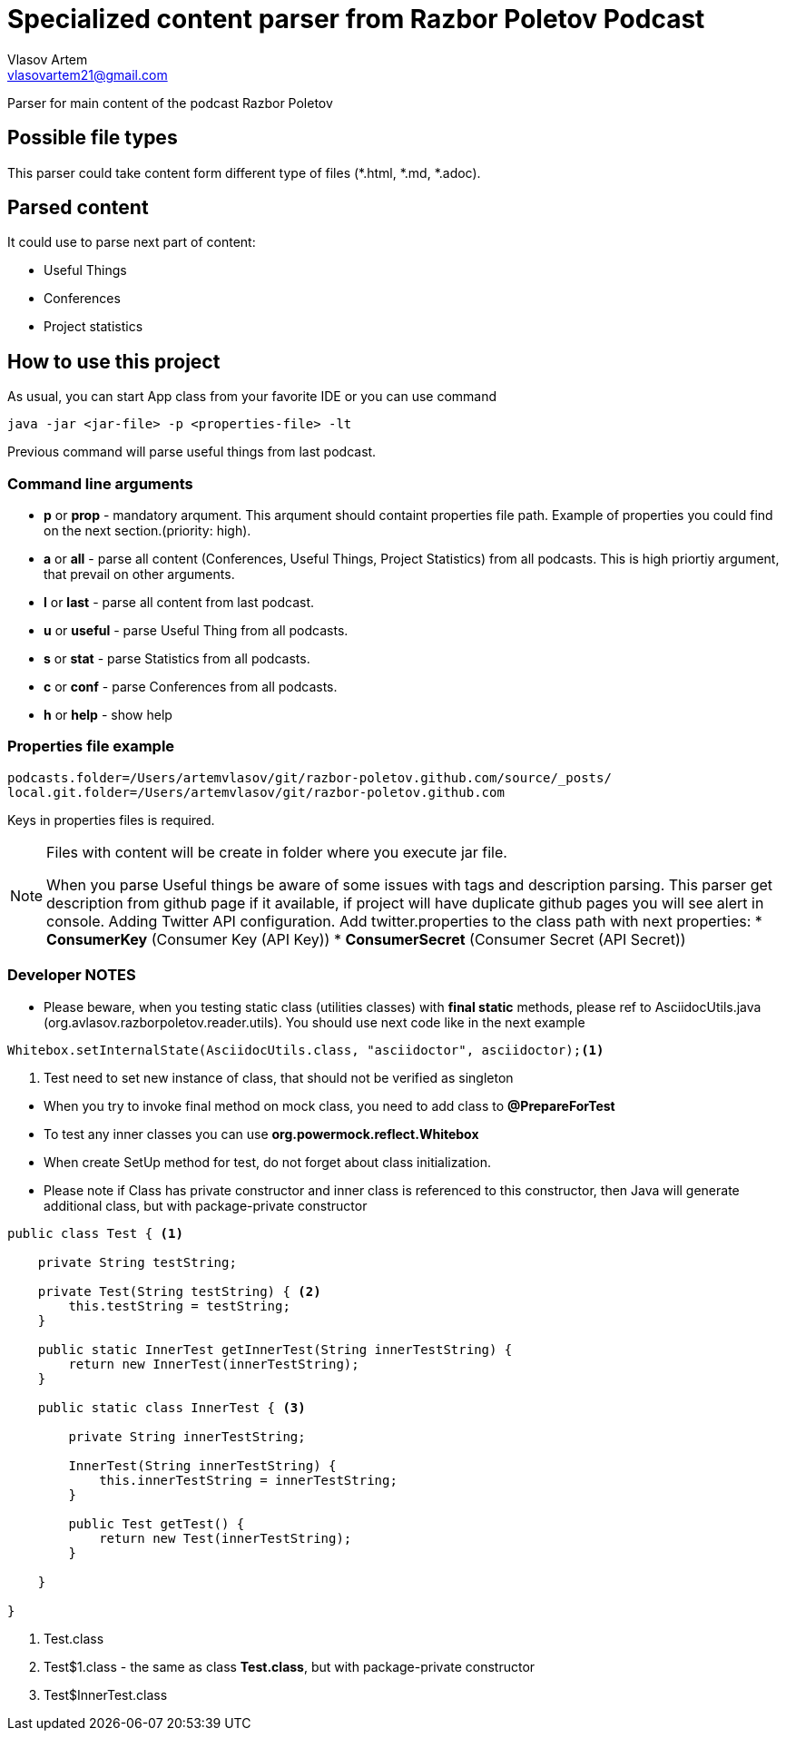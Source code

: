 = Specialized content parser from Razbor Poletov Podcast
Vlasov Artem <vlasovartem21@gmail.com>

Parser for main content of the podcast Razbor Poletov

== Possible file types
This parser could take content form different type of files (*.html, *.md, *.adoc).

== Parsed content
It could use to parse next part of content:

* Useful Things
* Conferences
* Project statistics

== How to use this project
As usual, you can start App class from your favorite IDE or you can use command 
[source, Java]
----
java -jar <jar-file> -p <properties-file> -lt
----

Previous command will parse useful things from last podcast.

=== Command line arguments
* *p* or *prop* - mandatory arqument. This arqument should containt properties file path. Example of properties you could find on the next section.(priority: high).
* *a* or *all* - parse all content (Conferences, Useful Things, Project Statistics) from all podcasts. This is high priortiy argument, that prevail on other arguments.
* *l* or *last* - parse all content from last podcast.
* *u* or *useful* - parse Useful Thing from all podcasts.
* *s* or *stat* - parse Statistics from all podcasts.
* *c* or *conf* - parse Conferences from all podcasts.
* *h* or *help* - show help

=== Properties file example

[source]
----
podcasts.folder=/Users/artemvlasov/git/razbor-poletov.github.com/source/_posts/
local.git.folder=/Users/artemvlasov/git/razbor-poletov.github.com
----

Keys in properties files is required.

[NOTE]
====
Files with content will be create in folder where you execute jar file. +

When you parse Useful things be aware of some issues with tags and description parsing. This parser get description
from
github page if it available, if project will have duplicate github pages you will see alert in console.
Adding Twitter API configuration. Add twitter.properties to the class path with next properties:
* *ConsumerKey* (Consumer Key (API Key))
* *ConsumerSecret* (Consumer Secret (API Secret))
====

=== Developer NOTES
* Please beware, when you testing static class (utilities classes) with *final static* methods, please ref to AsciidocUtils.java (org.avlasov.razborpoletov.reader.utils). You should use next code like in the next example
[source,java]
----
Whitebox.setInternalState(AsciidocUtils.class, "asciidoctor", asciidoctor);<1>
----
<1> Test need to set new instance of class, that should not be verified as singleton
--
* When you try to invoke final method on mock class, you need to add class to **@PrepareForTest**
* To test any inner classes you can use **org.powermock.reflect.Whitebox**
* When create SetUp method for test, do not forget about class initialization.
* Please note if Class has private constructor and inner class is referenced to this constructor, then Java will generate additional class, but with package-private constructor
[source,java]
----
public class Test { <1>

    private String testString;

    private Test(String testString) { <2>
        this.testString = testString;
    }

    public static InnerTest getInnerTest(String innerTestString) {
        return new InnerTest(innerTestString);
    }

    public static class InnerTest { <3>

        private String innerTestString;

        InnerTest(String innerTestString) {
            this.innerTestString = innerTestString;
        }

        public Test getTest() {
            return new Test(innerTestString);
        }

    }

}
----
<1> Test.class
<2> Test$1.class - the same as class **Test.class**, but with package-private constructor
<3> Test$InnerTest.class
--

